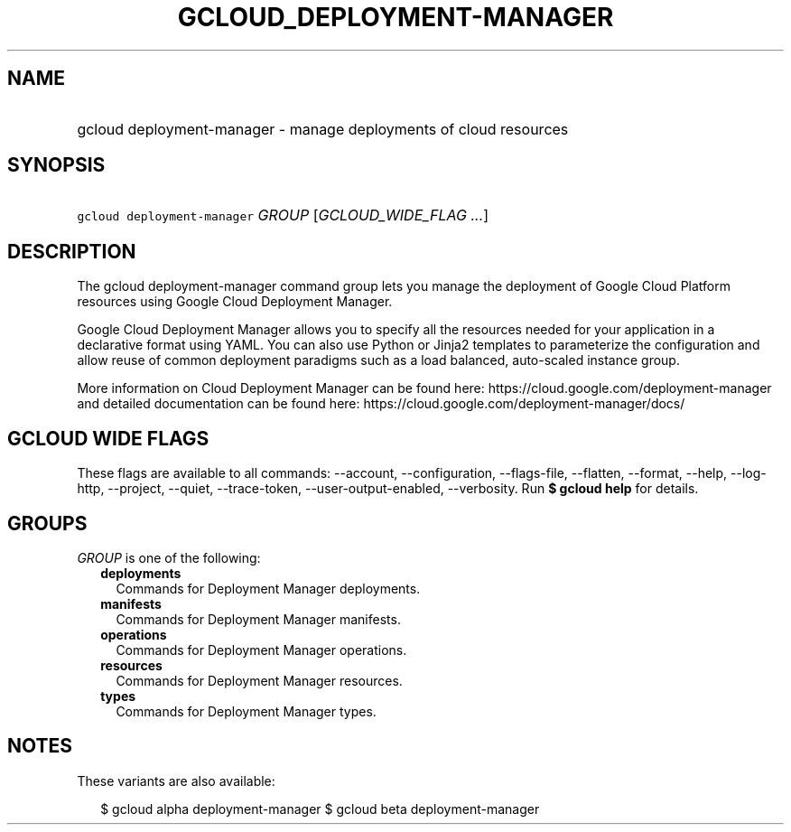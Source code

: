 
.TH "GCLOUD_DEPLOYMENT\-MANAGER" 1



.SH "NAME"
.HP
gcloud deployment\-manager \- manage deployments of cloud resources



.SH "SYNOPSIS"
.HP
\f5gcloud deployment\-manager\fR \fIGROUP\fR [\fIGCLOUD_WIDE_FLAG\ ...\fR]



.SH "DESCRIPTION"

The gcloud deployment\-manager command group lets you manage the deployment of
Google Cloud Platform resources using Google Cloud Deployment Manager.

Google Cloud Deployment Manager allows you to specify all the resources needed
for your application in a declarative format using YAML. You can also use Python
or Jinja2 templates to parameterize the configuration and allow reuse of common
deployment paradigms such as a load balanced, auto\-scaled instance group.

More information on Cloud Deployment Manager can be found here:
https://cloud.google.com/deployment\-manager and detailed documentation can be
found here: https://cloud.google.com/deployment\-manager/docs/



.SH "GCLOUD WIDE FLAGS"

These flags are available to all commands: \-\-account, \-\-configuration,
\-\-flags\-file, \-\-flatten, \-\-format, \-\-help, \-\-log\-http, \-\-project,
\-\-quiet, \-\-trace\-token, \-\-user\-output\-enabled, \-\-verbosity. Run \fB$
gcloud help\fR for details.



.SH "GROUPS"

\f5\fIGROUP\fR\fR is one of the following:

.RS 2m
.TP 2m
\fBdeployments\fR
Commands for Deployment Manager deployments.

.TP 2m
\fBmanifests\fR
Commands for Deployment Manager manifests.

.TP 2m
\fBoperations\fR
Commands for Deployment Manager operations.

.TP 2m
\fBresources\fR
Commands for Deployment Manager resources.

.TP 2m
\fBtypes\fR
Commands for Deployment Manager types.


.RE
.sp

.SH "NOTES"

These variants are also available:

.RS 2m
$ gcloud alpha deployment\-manager
$ gcloud beta deployment\-manager
.RE

